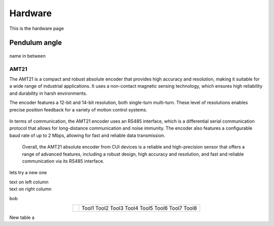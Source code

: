 Hardware
========

This is the hardware page

Pendulum angle
**************

.. figure:: ../figures/02_hardware/amt213fv.PNG
   :alt: AMT21
   :scale: 40%


name in between


AMT21
-----
.. container:: twocol

   .. container:: leftside

      The AMT21 is a compact and robust absolute encoder that provides high accuracy and resolution, making it suitable for a wide range of industrial applications. It uses a non-contact magnetic sensing technology, which ensures high reliability and durability in harsh environments.

      The encoder features a 12-bit and 14-bit resolution, both single-turn multi-turn. These level of resolutions enables precise position feedback for a variety of motion control systems.

   .. container:: rightside

      .. figure:: ../figures/02_hardware/amt213fv.PNG
         :alt: AMT21
         :scale: 45%

In terms of communication, the AMT21 encoder uses an RS485 interface, which is a differential serial communication protocol that allows for long-distance communication and noise immunity. The encoder also features a configurable baud rate of up to 2 Mbps, allowing for fast and reliable data transmission.

  Overall, the AMT21 absolute encoder from CUI devices is a reliable and high-precision sensor that offers a range of advanced features, including a robust design, high accuracy and resolution, and fast and reliable communication via its RS485 interface.


lets try a new one

.. container:: twocol

    .. container:: leftside

        text on left column

    .. container:: rightside

        text on right column


bob

.. hlist::
   :columns: 2

   * A list of
   * short items
   * that should be
   * displayed
   * horizontally


.. table::
   :align: center
   :widths: auto

   +-----------------------------------------------------+--------------------------+
   | .. image:: ../figures/02_hardware/amt213fv.PNG      |                          |
   |                                                     |                          |
   |                                                     |                          |
   |                                                     |                          |
   |                                                     |    Tool1                 |
   |                                                     |    Tool2                 |
   |                                                     |    Tool3                 |
   |                                                     |    Tool4                 |
   |                                                     |    Tool5                 |
   |                                                     |    Tool6                 |
   |                                                     |    Tool7                 |
   |                                                     |    Tool8                 |
   +-----------------------------------------------------+--------------------------+


New table a